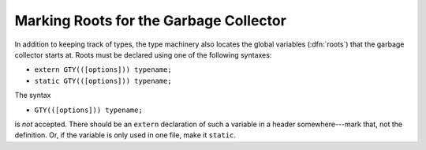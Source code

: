 ..
  Copyright 1988-2022 Free Software Foundation, Inc.
  This is part of the GCC manual.
  For copying conditions, see the copyright.rst file.

.. index:: roots, marking, marking roots

.. _ggc-roots:

Marking Roots for the Garbage Collector
***************************************

In addition to keeping track of types, the type machinery also locates
the global variables (:dfn:`roots`) that the garbage collector starts
at.  Roots must be declared using one of the following syntaxes:

* ``extern GTY(([options])) typename;``

* ``static GTY(([options])) typename;``

The syntax

* ``GTY(([options])) typename;``

is *not* accepted.  There should be an ``extern`` declaration
of such a variable in a header somewhere---mark that, not the
definition.  Or, if the variable is only used in one file, make it
``static``.